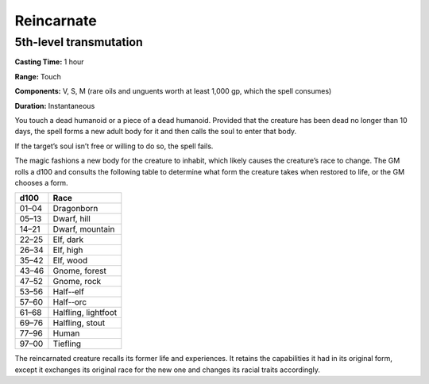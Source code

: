 
.. _srd:reincarnate:

Reincarnate
-------------------------------------------------------------

5th-level transmutation
^^^^^^^^^^^^^^^^^^^^^^^

**Casting Time:** 1 hour

**Range:** Touch

**Components:** V, S, M (rare oils and unguents worth at least 1,000 gp,
which the spell consumes)

**Duration:** Instantaneous

You touch a dead humanoid or a piece of a dead humanoid. Provided that
the creature has been dead no longer than 10 days, the spell forms a new
adult body for it and then calls the soul to enter that body.

If the target’s soul isn’t free or willing to do so, the spell fails.

The magic fashions a new body for the creature to inhabit, which likely
causes the creature’s race to change. The GM rolls a d100 and consults
the following table to determine what form the creature takes when
restored to life, or the GM chooses a form.

+---------+-----------------------+
| d100    | Race                  |
+=========+=======================+
| 01–04   | Dragonborn            |
+---------+-----------------------+
| 05–13   | Dwarf, hill           |
+---------+-----------------------+
| 14–21   | Dwarf, mountain       |
+---------+-----------------------+
| 22–25   | Elf, dark             |
+---------+-----------------------+
| 26–34   | Elf, high             |
+---------+-----------------------+
| 35–42   | Elf, wood             |
+---------+-----------------------+
| 43–46   | Gnome, forest         |
+---------+-----------------------+
| 47–52   | Gnome, rock           |
+---------+-----------------------+
| 53–56   | Half-­‐elf            |
+---------+-----------------------+
| 57–60   | Half-­‐orc            |
+---------+-----------------------+
| 61–68   | Halfling, lightfoot   |
+---------+-----------------------+
| 69–76   | Halfling, stout       |
+---------+-----------------------+
| 77–96   | Human                 |
+---------+-----------------------+
| 97–00   | Tiefling              |
+---------+-----------------------+

The reincarnated creature recalls its former life and experiences. It
retains the capabilities it had in its original form, except it
exchanges its original race for the new one and changes its racial
traits accordingly.
